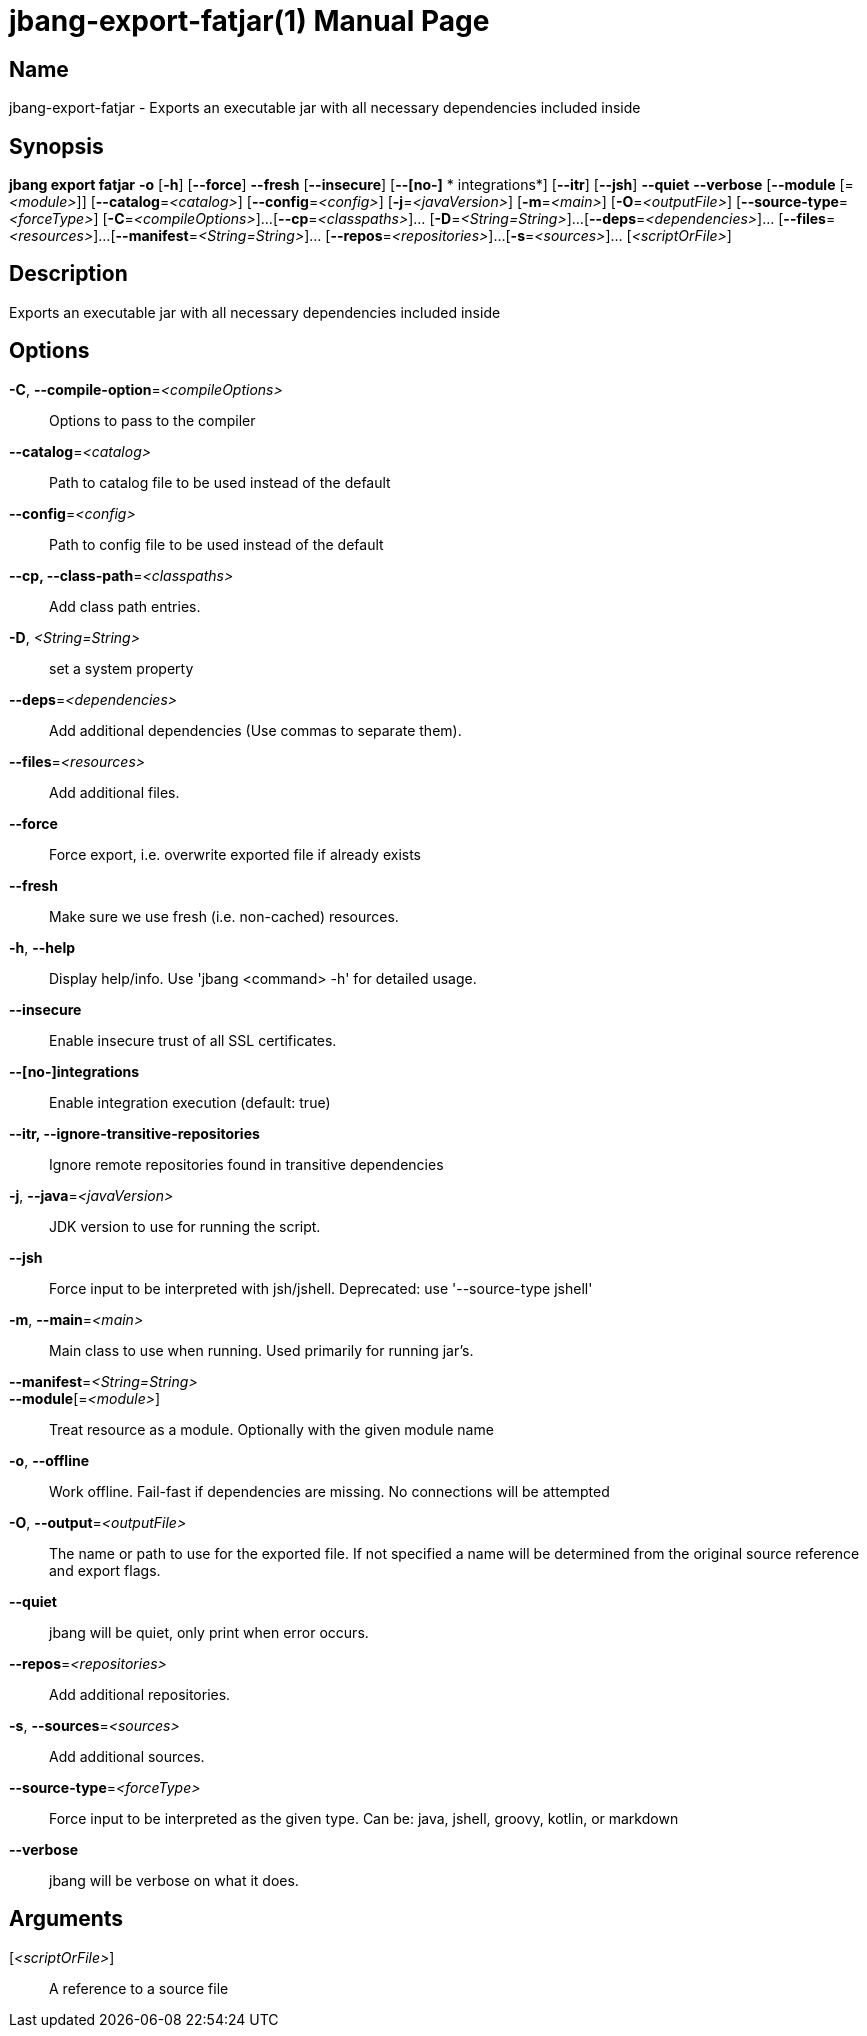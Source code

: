 // This is a generated documentation file based on picocli
// To change it update the picocli code or the genrator
// tag::picocli-generated-full-manpage[]
// tag::picocli-generated-man-section-header[]
:doctype: manpage
:manmanual: jbang Manual
:man-linkstyle: pass:[blue R < >]
= jbang-export-fatjar(1)

// end::picocli-generated-man-section-header[]

// tag::picocli-generated-man-section-name[]
== Name

jbang-export-fatjar - Exports an executable jar with all necessary dependencies included inside

// end::picocli-generated-man-section-name[]

// tag::picocli-generated-man-section-synopsis[]
== Synopsis

*jbang export fatjar* *-o* [*-h*] [*--force*] *--fresh* [*--insecure*] [*--[no-]*
             *       integrations*] [*--itr*] [*--jsh*] *--quiet* *--verbose* [*--module*
                    [=_<module>_]] [*--catalog*=_<catalog>_] [*--config*=_<config>_]
                    [*-j*=_<javaVersion>_] [*-m*=_<main>_] [*-O*=_<outputFile>_]
                    [*--source-type*=_<forceType>_] [*-C*=_<compileOptions>_]...
                    [*--cp*=_<classpaths>_]... [*-D*=_<String=String>_]...
                    [*--deps*=_<dependencies>_]... [*--files*=_<resources>_]...
                    [*--manifest*=_<String=String>_]... [*--repos*=_<repositories>_]...
                    [*-s*=_<sources>_]... [_<scriptOrFile>_]

// end::picocli-generated-man-section-synopsis[]

// tag::picocli-generated-man-section-description[]
== Description

Exports an executable jar with all necessary dependencies included inside

// end::picocli-generated-man-section-description[]

// tag::picocli-generated-man-section-options[]
== Options

*-C*, *--compile-option*=_<compileOptions>_::
  Options to pass to the compiler

*--catalog*=_<catalog>_::
  Path to catalog file to be used instead of the default

*--config*=_<config>_::
  Path to config file to be used instead of the default

*--cp, --class-path*=_<classpaths>_::
  Add class path entries.

*-D*, _<String=String>_::
  set a system property

*--deps*=_<dependencies>_::
  Add additional dependencies (Use commas to separate them).

*--files*=_<resources>_::
  Add additional files.

*--force*::
  Force export, i.e. overwrite exported file if already exists

*--fresh*::
  Make sure we use fresh (i.e. non-cached) resources.

*-h*, *--help*::
  Display help/info. Use 'jbang <command> -h' for detailed usage.

*--insecure*::
  Enable insecure trust of all SSL certificates.

*--[no-]integrations*::
  Enable integration execution (default: true)

*--itr, --ignore-transitive-repositories*::
  Ignore remote repositories found in transitive dependencies

*-j*, *--java*=_<javaVersion>_::
  JDK version to use for running the script.

*--jsh*::
  Force input to be interpreted with jsh/jshell. Deprecated: use '--source-type jshell'

*-m*, *--main*=_<main>_::
  Main class to use when running. Used primarily for running jar's.

*--manifest*=_<String=String>_::
  

*--module*[=_<module>_]::
  Treat resource as a module. Optionally with the given module name

*-o*, *--offline*::
  Work offline. Fail-fast if dependencies are missing. No connections will be attempted

*-O*, *--output*=_<outputFile>_::
  The name or path to use for the exported file. If not specified a name will be determined from the original source reference and export flags.

*--quiet*::
  jbang will be quiet, only print when error occurs.

*--repos*=_<repositories>_::
  Add additional repositories.

*-s*, *--sources*=_<sources>_::
  Add additional sources.

*--source-type*=_<forceType>_::
  Force input to be interpreted as the given type. Can be: java, jshell, groovy, kotlin, or markdown

*--verbose*::
  jbang will be verbose on what it does.

// end::picocli-generated-man-section-options[]

// tag::picocli-generated-man-section-arguments[]
== Arguments

[_<scriptOrFile>_]::
  A reference to a source file

// end::picocli-generated-man-section-arguments[]

// tag::picocli-generated-man-section-commands[]
// end::picocli-generated-man-section-commands[]

// tag::picocli-generated-man-section-exit-status[]
// end::picocli-generated-man-section-exit-status[]

// tag::picocli-generated-man-section-footer[]
// end::picocli-generated-man-section-footer[]

// end::picocli-generated-full-manpage[]
